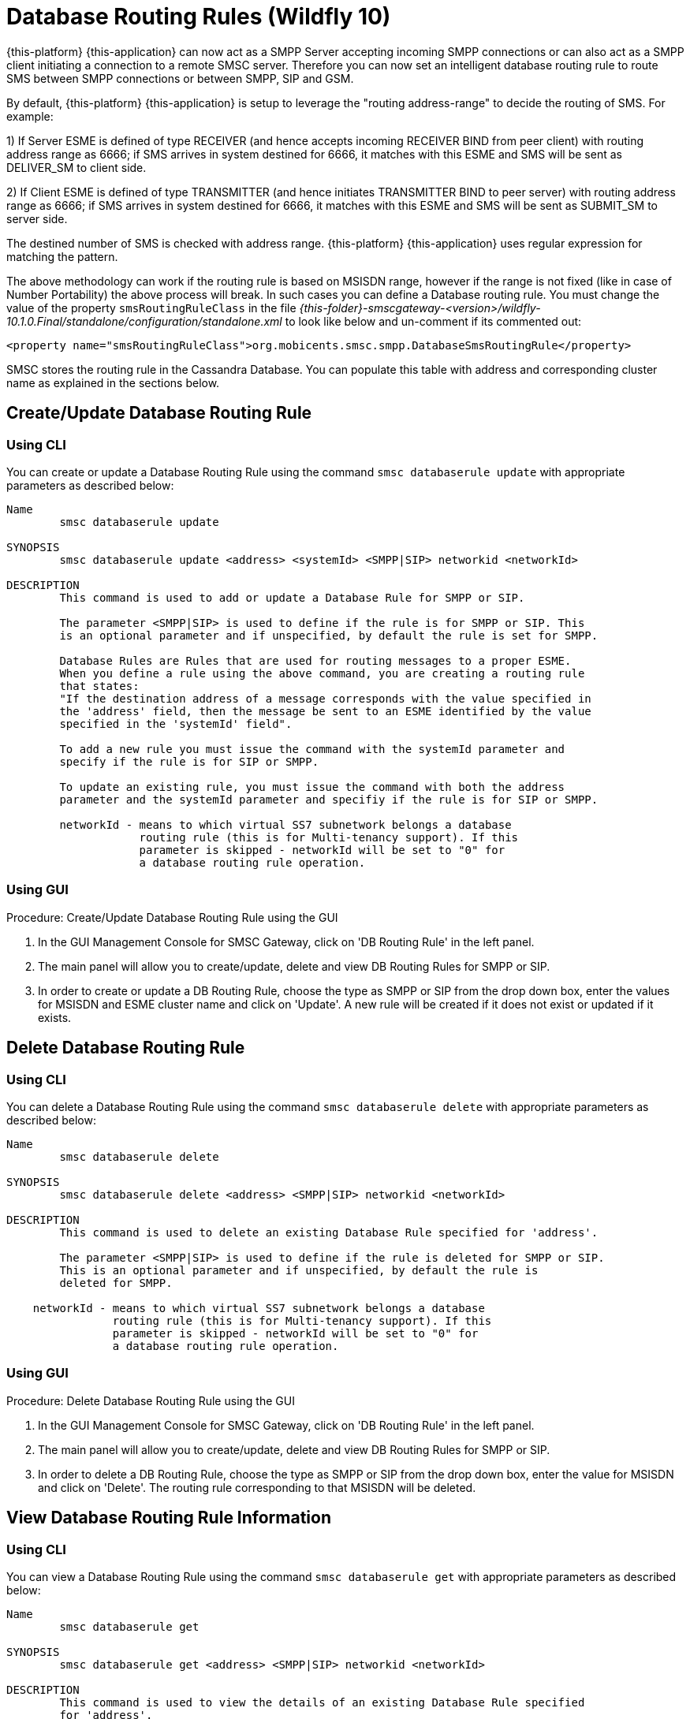 
[[_db_routing_rule_settings]]
= Database Routing Rules (Wildfly 10)

{this-platform} {this-application} can now act as a SMPP Server accepting incoming SMPP connections or can also act as a SMPP client initiating a connection to a remote SMSC server.
Therefore you can now set an intelligent database routing rule to route SMS between SMPP connections or between SMPP, SIP and GSM. 

By default, {this-platform} {this-application} is setup to leverage the "routing address-range" to decide the routing of SMS.
For example: 

1) If Server ESME is defined of type RECEIVER (and hence accepts incoming RECEIVER BIND from peer client) with routing address range as 6666; if SMS arrives in system destined for 6666, it matches with this ESME and SMS will be sent as DELIVER_SM to client side.
 

2) If Client ESME is defined of type TRANSMITTER (and hence initiates TRANSMITTER BIND to peer server) with routing address range as 6666; if SMS arrives in system destined for 6666, it matches with this ESME and SMS will be sent as SUBMIT_SM to server side. 

The destined number of SMS is checked with address range. {this-platform} {this-application} uses regular expression for matching the pattern. 

The above methodology can work if the routing rule is based on MSISDN range, however if the range is not fixed (like in case of Number Portability) the above process will break.
In such cases you can define a Database routing rule.
You must change the value of the property `smsRoutingRuleClass` in the file [path]_{this-folder}-smscgateway-<version>/wildfly-10.1.0.Final/standalone/configuration/standalone.xml_ to look like below and un-comment if its commented out: 
----

<property name="smsRoutingRuleClass">org.mobicents.smsc.smpp.DatabaseSmsRoutingRule</property>
----
SMSC stores the routing rule in the Cassandra Database.
You can populate this table with address and corresponding cluster name as explained in the sections below. 

[[_update_db_rule]]
== Create/Update Database Routing Rule

[[_update_db_rule_cli]]
=== Using CLI

You can create or update a Database Routing Rule using the command `smsc databaserule update` with appropriate parameters as described below: 

----

Name
	smsc databaserule update

SYNOPSIS
	smsc databaserule update <address> <systemId> <SMPP|SIP> networkid <networkId>

DESCRIPTION
	This command is used to add or update a Database Rule for SMPP or SIP. 

	The parameter <SMPP|SIP> is used to define if the rule is for SMPP or SIP. This 
	is an optional parameter and if unspecified, by default the rule is set for SMPP.
 	
	Database Rules are Rules that are used for routing messages to a proper ESME. 
	When you define a rule using the above command, you are creating a routing rule
	that states:
	"If the destination address of a message corresponds with the value specified in
	the 'address' field, then the message be sent to an ESME identified by the value
	specified in the 'systemId' field".

	To add a new rule you must issue the command with the systemId parameter and
	specify if the rule is for SIP or SMPP.

	To update an existing rule, you must issue the command with both the address 
	parameter and the systemId parameter and specifiy if the rule is for SIP or SMPP.

	networkId - means to which virtual SS7 subnetwork belongs a database
	            routing rule (this is for Multi-tenancy support). If this
	            parameter is skipped - networkId will be set to "0" for
	            a database routing rule operation.
----

[[_update_db_rule_gui]]
=== Using GUI

.Procedure: Create/Update Database Routing Rule using the GUI
. In the GUI Management Console for SMSC Gateway, click on 'DB Routing Rule' in the left panel. 
. The main panel will allow you to create/update, delete and view DB Routing Rules for SMPP or SIP. 
. In order to create or update a DB Routing Rule, choose the type as SMPP or SIP from the drop down box, enter the values for MSISDN and ESME cluster name and click on 'Update'. A new rule will be created if it does not exist or updated if it exists.

[[_delete_db_rule]]
== Delete Database Routing Rule

[[_delete_db_rule_cli]]
=== Using CLI

You can delete a Database Routing Rule using the command `smsc databaserule delete` with appropriate parameters as described below: 

----

Name
	smsc databaserule delete

SYNOPSIS
	smsc databaserule delete <address> <SMPP|SIP> networkid <networkId>

DESCRIPTION
	This command is used to delete an existing Database Rule specified for 'address'.

	The parameter <SMPP|SIP> is used to define if the rule is deleted for SMPP or SIP. 
	This is an optional parameter and if unspecified, by default the rule is 
	deleted for SMPP. 

    networkId - means to which virtual SS7 subnetwork belongs a database
                routing rule (this is for Multi-tenancy support). If this
                parameter is skipped - networkId will be set to "0" for
                a database routing rule operation.
----

[[_delete_db_rule_gui]]
=== Using GUI

.Procedure: Delete Database Routing Rule using the GUI
. In the GUI Management Console for SMSC Gateway, click on 'DB Routing Rule' in the left panel. 
. The main panel will allow you to create/update, delete and view DB Routing Rules for SMPP or SIP. 
. In order to delete a DB Routing Rule, choose the type as SMPP or SIP from the drop down box, enter the value for MSISDN and click on 'Delete'. The routing rule corresponding to that MSISDN will be deleted.

[[_get_db_rule]]
== View Database Routing Rule Information

[[_get_db_rule_cli]]
=== Using CLI

You can view a Database Routing Rule using the command `smsc databaserule get` with appropriate parameters as described below: 

----

Name
	smsc databaserule get

SYNOPSIS
	smsc databaserule get <address> <SMPP|SIP> networkid <networkId>

DESCRIPTION
	This command is used to view the details of an existing Database Rule specified 
	for 'address'. 

	The parameter <SMPP|SIP> is used to define if the rule is to be viewed for SMPP 
	or SIP. This is an optional parameter and if unspecified, by default the rule is 
	retrieved for SMPP. 

    networkId - means to which virtual SS7 subnetwork belongs a database
                routing rule (this is for Multi-tenancy support). If this
                parameter is skipped - networkId will be set to "0" for
                a database routing rule operation.
----

[[_get_db_rule_gui]]
=== Using GUI

.Procedure: View Database Routing Rule using the GUI
. In the GUI Management Console for SMSC Gateway, click on 'DB Routing Rule' in the left panel. 
. The main panel will allow you to create/update, delete and view DB Routing Rules for SMPP or SIP. 
. In order to view a DB Routing Rule, choose the type as SMPP or SIP from the drop down box, enter the value for MSISDN and click on 'View'. The routing rule corresponding to that MSISDN will be displayed.

[[_getrange_db_rule]]
== Retrieve a range of Database Routing Rules

[[_getrange_db_rule_cli]]
=== Using CLI

You can retrieve a range of Database Routing Rules using the command `smsc databaserule getrange` with appropriate parameters as described below: 

----

Name
	smsc databaserule getrange

SYNOPSIS
	smsc databaserule getrange <SMPP|SIP> <address>

DESCRIPTION
	This command is used to retrieve a list of database rules as text data. 

PARAMETERS
	Standard Parameters:
	<SMPP|SIP> -	This parameter is used to specify if you wish to retrieve the
			range corresponding to SMPP or SIP.	

	Optional Parameters:
	<address> - 	If a value is not specified for <address>, then the command will 
			retrieve the first 100 database rules. 

			If <address> is specified, then the command will retrieve a list 
			of 100 database rules starting from the record next to the record 
			with address='address'.
----
